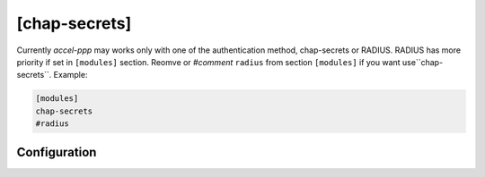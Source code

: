 [chap-secrets]
==============

Currently *accel-ppp* may works only with one of the authentication method, chap-secrets or RADIUS. RADIUS has more priority if set in ``[modules]`` section. Reomve or *#comment* ``radius`` from section ``[modules]`` if you want use``chap-secrets``. Example:

.. code-block:: sh

    [modules]
    chap-secrets
    #radius

Configuration
-------------
